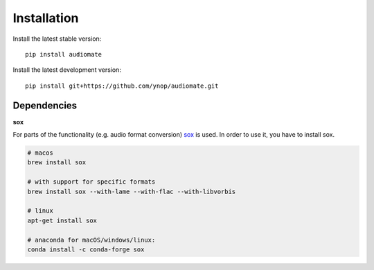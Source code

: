 Installation
============

Install the latest stable version::

    pip install audiomate

Install the latest development version::

    pip install git+https://github.com/ynop/audiomate.git

Dependencies
------------

**sox**

For parts of the functionality (e.g. audio format conversion) `sox <http://sox.sourceforge.net>`_ is used. In order to use it, you have to install sox.

.. code-block:: bash

   # macos
   brew install sox

   # with support for specific formats
   brew install sox --with-lame --with-flac --with-libvorbis

   # linux
   apt-get install sox

   # anaconda for macOS/windows/linux:
   conda install -c conda-forge sox